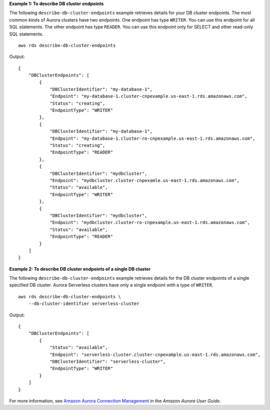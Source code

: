 **Example 1: To describe DB cluster endpoints**

The following ``describe-db-cluster-endpoints`` example retrieves details for your DB cluster endpoints. The most common kinds of Aurora clusters have two endpoints. One endpoint has type ``WRITER``. You can use this endpoint for all SQL statements. The other endpoint has type ``READER``. You can use this endpoint only for SELECT and other read-only SQL statements. ::

    aws rds describe-db-cluster-endpoints

Output::

    {
        "DBClusterEndpoints": [
            {
                "DBClusterIdentifier": "my-database-1",
                "Endpoint": "my-database-1.cluster-cnpexample.us-east-1.rds.amazonaws.com",
                "Status": "creating",
                "EndpointType": "WRITER"
            },
            {
                "DBClusterIdentifier": "my-database-1",
                "Endpoint": "my-database-1.cluster-ro-cnpexample.us-east-1.rds.amazonaws.com",
                "Status": "creating",
                "EndpointType": "READER"
            },
            {
                "DBClusterIdentifier": "mydbcluster",
                "Endpoint": "mydbcluster.cluster-cnpexamle.us-east-1.rds.amazonaws.com",
                "Status": "available",
                "EndpointType": "WRITER"
            },
            {
                "DBClusterIdentifier": "mydbcluster",
                "Endpoint": "mydbcluster.cluster-ro-cnpexample.us-east-1.rds.amazonaws.com",
                "Status": "available",
                "EndpointType": "READER"
            }
        ]
    }

**Example 2: To describe DB cluster endpoints of a single DB cluster**

The following ``describe-db-cluster-endpoints`` example retrieves details for the DB cluster endpoints of a single specified DB cluster. Aurora Serverless clusters have only a single endpoint with a type of ``WRITER``. ::

    aws rds describe-db-cluster-endpoints \
        --db-cluster-identifier serverless-cluster

Output::

    {
        "DBClusterEndpoints": [
            {
                "Status": "available",
                "Endpoint": "serverless-cluster.cluster-cnpexample.us-east-1.rds.amazonaws.com",
                "DBClusterIdentifier": "serverless-cluster",
                "EndpointType": "WRITER"
            }
        ]
    }

For more information, see `Amazon Aurora Connection Management <https://docs.aws.amazon.com/AmazonRDS/latest/AuroraUserGuide/Aurora.Overview.Endpoints.html>`__ in the *Amazon Aurora User Guide*.
